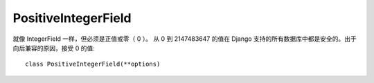 ========================
PositiveIntegerField
========================


.. post:: 2023-02-20 22:06:49
  :tags: python, Web框架, Django, 支持的Field
  :category: 后端
  :author: YanQue
  :location: CD
  :language: zh-cn



就像 IntegerField 一样，但必须是正值或零（ 0 ）。
从 0 到 2147483647 的值在 Django 支持的所有数据库中都是安全的。出于向后兼容的原因，接受 0 的值::

  class PositiveIntegerField(**options)



